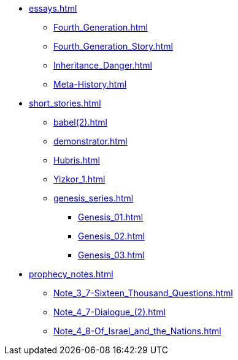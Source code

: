 * xref:essays.adoc[]
	** xref:Fourth_Generation.adoc[]
	** xref:Fourth_Generation_Story.adoc[]
	** xref:Inheritance_Danger.adoc[]
	** xref:Meta-History.adoc[]
* xref:short_stories.adoc[]
	** xref:babel(2).adoc[]
	** xref:demonstrator.adoc[]
	** xref:Hubris.adoc[]
	** xref:Yizkor_1.adoc[]
	** xref:genesis_series.adoc[]
		*** xref:Genesis_01.adoc[]
		*** xref:Genesis_02.adoc[]
		*** xref:Genesis_03.adoc[]
* xref:prophecy_notes.adoc[]
	** xref:Note_3_7-Sixteen_Thousand_Questions.adoc[]
	** xref:Note_4_7-Dialogue_(2).adoc[]
	** xref:Note_4_8-Of_Israel_and_the_Nations.adoc[]
